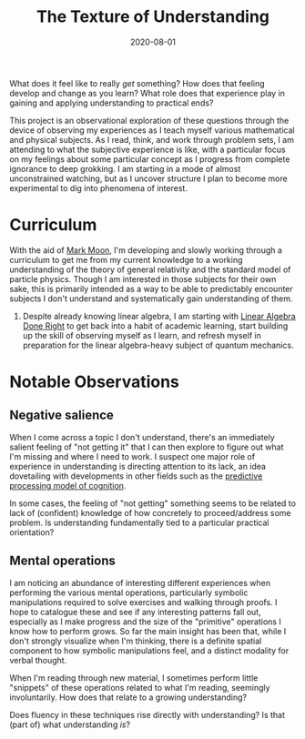 #+TITLE: The Texture of Understanding
#+CATEGORIES[]: ConSciEnt
#+LASTMOD: 2020-08-14
#+DATE: 2020-08-01

What does it feel like to really /get/ something? How does that feeling develop and change as you learn? What role does that experience play in gaining and applying understanding to practical ends?

# more

This project is an observational exploration of these questions through the device of observing my experiences as I teach myself various mathematical and physical subjects. As I read, think, and work through problem sets, I am attending to what the subjective experience is like, with a particular focus on my feelings about some particular concept as I progress from complete ignorance to deep grokking. I am starting in a mode of almost unconstrained watching, but as I uncover structure I plan to become more experimental to dig into phenomena of interest.

* Curriculum

With the aid of [[https://mark-moon.github.io/][Mark Moon]], I'm developing and slowly working through a curriculum to get me from my current knowledge to a working understanding of the theory of general relativity and the standard model of particle physics. Though I am interested in those subjects for their own sake, this is primarily intended as a way to be able to predictably encounter subjects I don't understand and systematically gain understanding of them.

1. Despite already knowing linear algebra, I am starting with [[http://linear.axler.net/][Linear Algebra Done Right]] to get back into a habit of academic learning, start building up the skill of observing myself as I learn, and refresh myself in preparation for the linear algebra-heavy subject of quantum mechanics.

* Notable Observations

** Negative salience

When I come across a topic I don't understand, there's an immediately salient feeling of "not getting it" that I can then explore to figure out what I'm missing and where I need to work. I suspect one major role of experience in understanding is directing attention to its lack, an idea dovetailing with developments in other fields such as the [[https://en.wikipedia.org/wiki/Predictive_coding][predictive processing model of cognition]].

In some cases, the feeling of "not getting" something seems to be related to lack of (confident) knowledge of how concretely to proceed/address some problem. Is understanding fundamentally tied to a particular practical orientation?

** Mental operations

I am noticing an abundance of interesting different experiences when performing the various mental operations, particularly symbolic manipulations required to solve exercises and walking through proofs. I hope to catalogue these and see if any interesting patterns fall out, especially as I make progress and the size of the "primitive" operations I know how to perform grows. So far the main insight has been that, while I don't strongly visualize when I'm thinking, there is a definite spatial component to how symbolic manipulations feel, and a distinct modality for verbal thought.

When I'm reading through new material, I sometimes perform little "snippets" of these operations related to what I'm reading, seemingly involuntarily. How does that relate to a growing understanding?

Does fluency in these techniques rise directly with understanding? Is that (part of) what understanding /is/?
